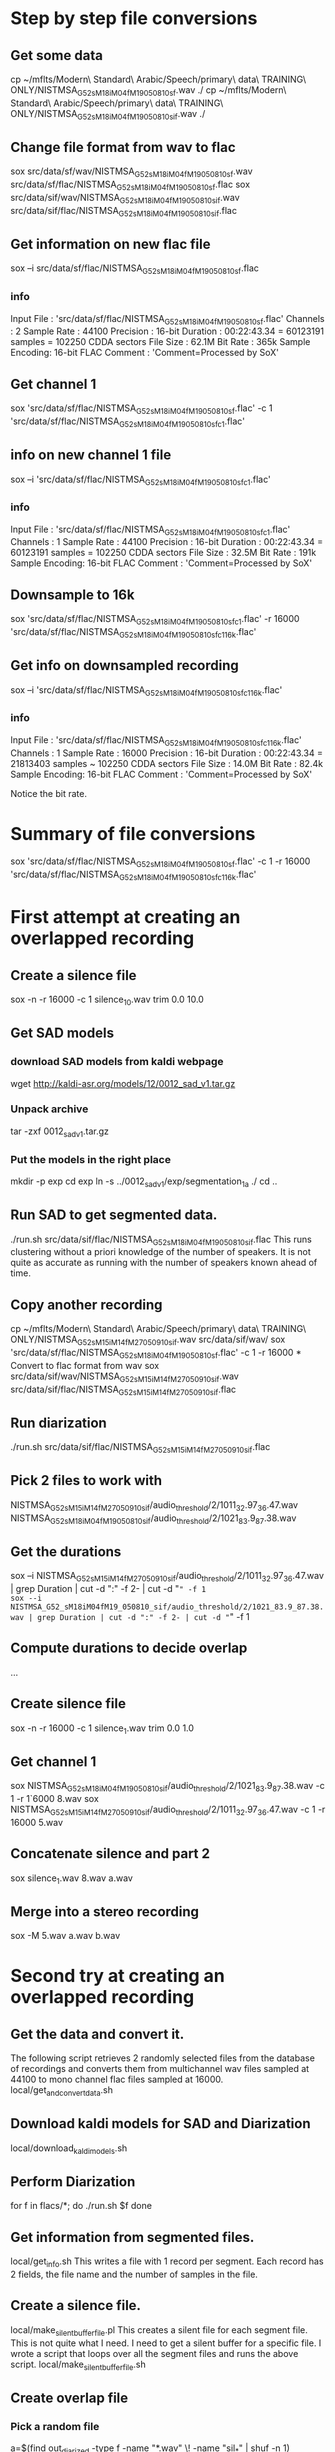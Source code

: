 * Step by step file conversions
** Get some data
cp ~/mflts/Modern\ Standard\ Arabic/Speech/primary\ data\ TRAINING\ ONLY/NISTMSA_G52_sM18iM04fM19_050810_sf.wav ./
cp ~/mflts/Modern\ Standard\ Arabic/Speech/primary\ data\ TRAINING\ ONLY/NISTMSA_G52_sM18iM04fM19_050810_sif.wav ./
** Change file format from wav to flac
sox src/data/sf/wav/NISTMSA_G52_sM18iM04fM19_050810_sf.wav src/data/sf/flac/NISTMSA_G52_sM18iM04fM19_050810_sf.flac 
sox src/data/sif/wav/NISTMSA_G52_sM18iM04fM19_050810_sif.wav src/data/sif/flac/NISTMSA_G52_sM18iM04fM19_050810_sif.flac
** Get information on new flac file
sox --i src/data/sf/flac/NISTMSA_G52_sM18iM04fM19_050810_sf.flac 
*** info 

Input File     : 'src/data/sf/flac/NISTMSA_G52_sM18iM04fM19_050810_sf.flac'
Channels       : 2
Sample Rate    : 44100
Precision      : 16-bit
Duration       : 00:22:43.34 = 60123191 samples = 102250 CDDA sectors
File Size      : 62.1M
Bit Rate       : 365k
Sample Encoding: 16-bit FLAC
Comment        : 'Comment=Processed by SoX'

** Get channel 1
sox  'src/data/sf/flac/NISTMSA_G52_sM18iM04fM19_050810_sf.flac' -c 1  'src/data/sf/flac/NISTMSA_G52_sM18iM04fM19_050810_sf_c1.flac'
** info on new channel 1 file
sox --i 'src/data/sf/flac/NISTMSA_G52_sM18iM04fM19_050810_sf_c1.flac'
*** info

Input File     : 'src/data/sf/flac/NISTMSA_G52_sM18iM04fM19_050810_sf_c1.flac'
Channels       : 1
Sample Rate    : 44100
Precision      : 16-bit
Duration       : 00:22:43.34 = 60123191 samples = 102250 CDDA sectors
File Size      : 32.5M
Bit Rate       : 191k
Sample Encoding: 16-bit FLAC
Comment        : 'Comment=Processed by SoX'
** Downsample to 16k 
sox 'src/data/sf/flac/NISTMSA_G52_sM18iM04fM19_050810_sf_c1.flac' -r 16000 'src/data/sf/flac/NISTMSA_G52_sM18iM04fM19_050810_sf_c1_16k.flac'
** Get info on downsampled recording
sox --i 'src/data/sf/flac/NISTMSA_G52_sM18iM04fM19_050810_sf_c1_16k.flac'
*** info

Input File     : 'src/data/sf/flac/NISTMSA_G52_sM18iM04fM19_050810_sf_c1_16k.flac'
Channels       : 1
Sample Rate    : 16000
Precision      : 16-bit
Duration       : 00:22:43.34 = 21813403 samples ~ 102250 CDDA sectors
File Size      : 14.0M
Bit Rate       : 82.4k
Sample Encoding: 16-bit FLAC
Comment        : 'Comment=Processed by SoX'

Notice the bit rate.

* Summary of file conversions
sox 'src/data/sf/flac/NISTMSA_G52_sM18iM04fM19_050810_sf.flac' -c 1 -r 16000 'src/data/sf/flac/NISTMSA_G52_sM18iM04fM19_050810_sf_c1_16k.flac'
* First attempt at creating an overlapped recording
** Create a silence file
sox -n -r 16000 -c 1 silence_10.wav trim 0.0 10.0
** Get SAD models
*** download SAD models from kaldi webpage
wget http://kaldi-asr.org/models/12/0012_sad_v1.tar.gz
*** Unpack archive
tar -zxf 0012_sad_v1.tar.gz 
*** Put the models in the right place
mkdir -p exp
cd exp
ln -s ../0012_sad_v1/exp/segmentation_1a ./
cd ..
** Run SAD to get segmented data.
./run.sh src/data/sif/flac/NISTMSA_G52_sM18iM04fM19_050810_sif.flac
This runs clustering without a priori knowledge of the number of speakers.
It is not quite as accurate as running with the number of speakers known ahead of time.
** Copy another recording
cp ~/mflts/Modern\ Standard\ Arabic/Speech/primary\ data\ TRAINING\ ONLY/NISTMSA_G52_sM15iM14fM27_050910_sif.wav src/data/sif/wav/
sox 'src/data/sf/flac/NISTMSA_G52_sM18iM04fM19_050810_sf.flac' -c 1 -r 16000 * Convert to flac format from wav
sox src/data/sif/wav/NISTMSA_G52_sM15iM14fM27_050910_sif.wav src/data/sif/flac/NISTMSA_G52_sM15iM14fM27_050910_sif.flac
** Run diarization 
./run.sh src/data/sif/flac/NISTMSA_G52_sM15iM14fM27_050910_sif.flac 
** Pick 2 files to work with
NISTMSA_G52_sM15iM14fM27_050910_sif/audio_threshold/2/1011_32.97_36.47.wav
NISTMSA_G52_sM18iM04fM19_050810_sif/audio_threshold/2/1021_83.9_87.38.wav
** Get the durations
sox --i NISTMSA_G52_sM15iM14fM27_050910_sif/audio_threshold/2/1011_32.97_36.47.wav | grep Duration | cut -d ":" -f 2- | cut -d "=" -f 1
sox --i NISTMSA_G52_sM18iM04fM19_050810_sif/audio_threshold/2/1021_83.9_87.38.wav | grep Duration | cut -d ":" -f 2- | cut -d "=" -f 1
** Compute durations to decide overlap
...
** Create  silence file
sox -n -r 16000 -c 1 silence_1.wav trim 0.0 1.0
** Get channel 1
sox NISTMSA_G52_sM18iM04fM19_050810_sif/audio_threshold/2/1021_83.9_87.38.wav -c 1 -r 1`6000 8.wav
sox NISTMSA_G52_sM15iM14fM27_050910_sif/audio_threshold/2/1011_32.97_36.47.wav -c 1 -r 16000 5.wav
** Concatenate silence and part 2 
sox silence_1.wav 8.wav a.wav
** Merge  into a stereo recording
sox -M 5.wav a.wav b.wav
* Second try at creating an overlapped recording
** Get the data and convert it.
The following script retrieves 2 randomly selected files from the database of recordings and converts them from multichannel wav files sampled at 44100 to mono channel flac files sampled at 16000.
local/get_and_convert_data.sh
** Download kaldi models for SAD and Diarization 
local/download_kaldi_models.sh
** Perform Diarization
for f in flacs/*; do
  ./run.sh $f
done
** Get information from segmented files.
local/get_info.sh
This writes a file with 1 record per segment.
Each record has 2 fields, the file name and the number of samples in the file.
** Create a silence file.
local/make_silent_buffer_file.pl
This creates a silent file for each segment file.
This is not quite what I need.
I need to get a silent buffer for a specific file.
I wrote a script that loops over all the segment files and runs the above script.
local/make_silent_buffer_file.sh
** Create overlap file
*** Pick a random file
a=$(find out_diarized -type f -name "*.wav" \! -name "sil_*"  | shuf -n 1)
*** Pick another file
b=$(find out_diarized -type f -name "*.wav" \! -name "sil_*"  | shuf -n 1)
*** Concatenate a's silent file with b.
a_base=$(basename $a)
a_dir=$(dirname $a)
a_sil=$a_dir/sil_${a_base}
sox $a_sil $b c.wav
** Make a stereo file with a on channel 1 and c.wav on channel 2.
sox $a c.wav -c 2 stereo.wav -M
* Third Attempt
The previous attempt is incorrect.
The overlap was computed only using the number of samples in the first file.
This is incorrect.
Consider the example:
a has 10 samples
b has 20 samples
20% of a is 2 samples.
I was starting the overlap at 8 samples.
The overlap file c would have 28 samples.
But 20 %  of 28 is  5.6 
So the overlap should start at either 4 or 5  not 8 samples.
I need the resulting file to have 20% overlap.

** pseudo code
seg_1 = c_1
seg_2 = c_2
target_percent_overlap=p
current_total> = |seg_1| + |seg_2|
current_overlap_distance = 0
marker(0) = |seg_1| + |seg_2|
marker(1) = 0
shift(1) = | marker(1) - marker(0) | / 2
marker(2) = shift(1) + |marker(1) |
current_overlap_distance = | |seg_1| - marker(2) |
current_total = marker(2) + | seg_2|
current_overlap_percentage = current_overlap_distance / current_total
if current_overlap_percentage = target_percent then write marker(2)
else if current_overlap_percentage < target_percentage then 
marker(3) = | marker(2) - marker(1) | / 2 - marker(2)
else if current_overlap_percentage > target_percentage then 
marker(3) = | marker(2) - marker(1) | / 2 + marker(2)
.
.
.
* Fourth Attempt:
Use arrays.
Store the samples in the first segment into an array
Step back from the end of the array.
At each step compute:
- Total length
- overlap length
- Percent of overlap
Stop when step crosses target percentage.
** Pseudo code:
input: segment1 segment2 Target_percentage

store segment 1 in an array

Initialize variables:
current_total_length=length(segmetnt1) + length(segment2)
current_overlap_length=0
current_overlap_percentage=0

for i=length(segment1) + length( segment2), i=0; i--; do
current_total_length -= i
current_overlap += i
current_overlap_percentage = current_overlap_length / current_total_length
if current_overlap_percentage >= target_overlap_percentage then
write length(segment1) - i



